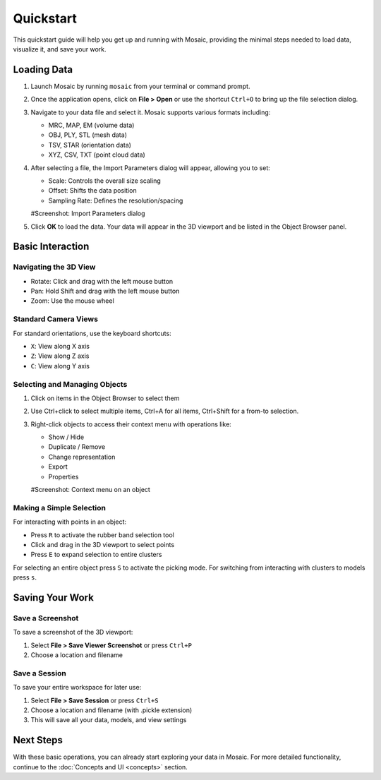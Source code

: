 ==========
Quickstart
==========

This quickstart guide will help you get up and running with Mosaic, providing the minimal steps needed to load data, visualize it, and save your work.

Loading Data
============

1. Launch Mosaic by running ``mosaic`` from your terminal or command prompt.

2. Once the application opens, click on **File > Open** or use the shortcut ``Ctrl+O`` to bring up the file selection dialog.

3. Navigate to your data file and select it. Mosaic supports various formats including:

   - MRC, MAP, EM (volume data)
   - OBJ, PLY, STL (mesh data)
   - TSV, STAR (orientation data)
   - XYZ, CSV, TXT (point cloud data)

4. After selecting a file, the Import Parameters dialog will appear, allowing you to set:

   - Scale: Controls the overall size scaling
   - Offset: Shifts the data position
   - Sampling Rate: Defines the resolution/spacing

   #Screenshot: Import Parameters dialog

5. Click **OK** to load the data. Your data will appear in the 3D viewport and be listed in the Object Browser panel.


Basic Interaction
=================

Navigating the 3D View
----------------------

- Rotate: Click and drag with the left mouse button
- Pan: Hold Shift and drag with the left mouse button
- Zoom: Use the mouse wheel

Standard Camera Views
---------------------

For standard orientations, use the keyboard shortcuts:

- ``X``: View along X axis
- ``Z``: View along Z axis
- ``C``: View along Y axis

Selecting and Managing Objects
------------------------------

1. Click on items in the Object Browser to select them
2. Use Ctrl+click to select multiple items, Ctrl+A for all items, Ctrl+Shift for a from-to selection.
3. Right-click objects to access their context menu with operations like:

   - Show / Hide
   - Duplicate / Remove
   - Change representation
   - Export
   - Properties

   #Screenshot: Context menu on an object

Making a Simple Selection
-------------------------

For interacting with points in an object:

- Press ``R`` to activate the rubber band selection tool
- Click and drag in the 3D viewport to select points
- Press ``E`` to expand selection to entire clusters

For selecting an entire object press ``S`` to activate the picking mode. For switching from interacting with clusters to models press ``s``.


Saving Your Work
================

Save a Screenshot
-----------------

To save a screenshot of the 3D viewport:

1. Select **File > Save Viewer Screenshot** or press ``Ctrl+P``
2. Choose a location and filename

Save a Session
--------------

To save your entire workspace for later use:

1. Select **File > Save Session** or press ``Ctrl+S``
2. Choose a location and filename (with .pickle extension)
3. This will save all your data, models, and view settings


Next Steps
==========

With these basic operations, you can already start exploring your data in Mosaic. For more detailed functionality, continue to the :doc:`Concepts and UI <concepts>` section.